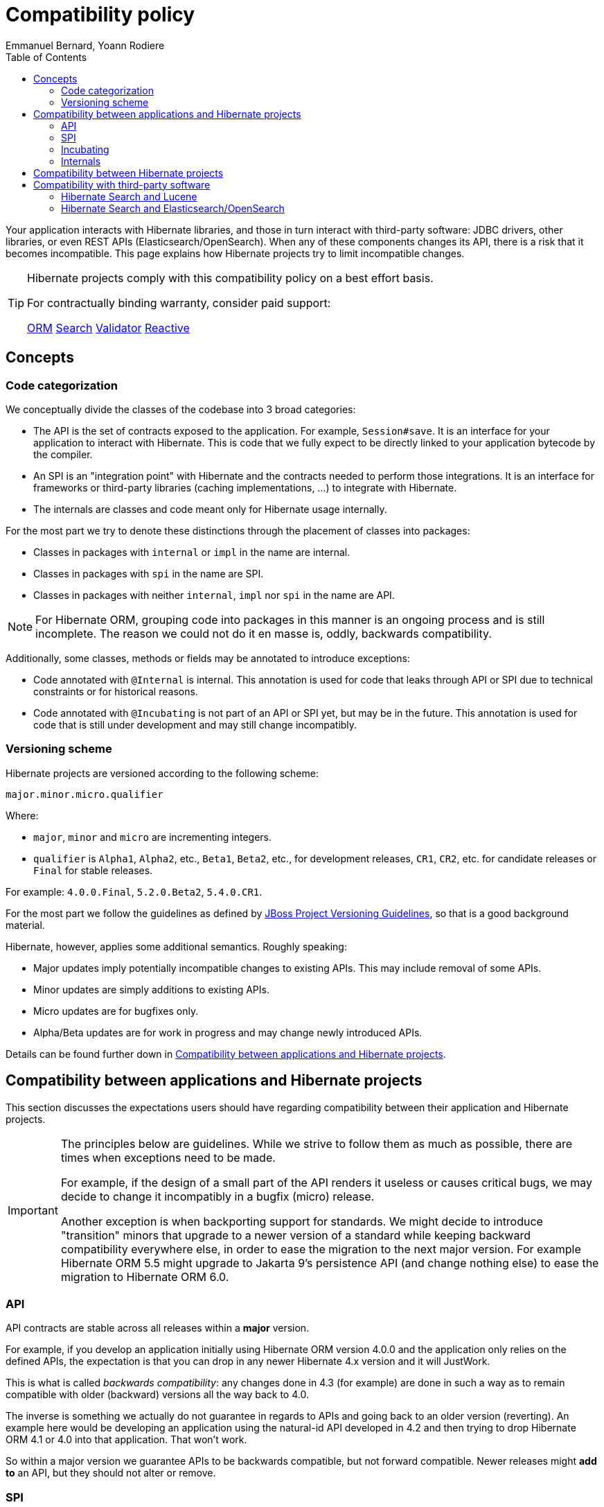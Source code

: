 = Compatibility policy
Emmanuel Bernard, Yoann Rodiere
:toc:
:awestruct-layout: community-standard

Your application interacts with Hibernate libraries,
and those in turn interact with third-party software: JDBC drivers, other libraries,
or even REST APIs (Elasticsearch/OpenSearch).
When any of these components changes its API, there is a risk that it becomes incompatible.
This page explains how Hibernate projects try to limit incompatible changes.

[TIP]
====
Hibernate projects comply with this compatibility policy on a best effort basis.

For contractually binding warranty, consider paid support:
+++<br />
<div class="ui labels blue">
<a class="ui label" href="/orm/support/"><i class="icon doctor"></i>ORM</a>
<a class="ui label" href="/search/support/"><i class="icon doctor"></i>Search</a>
<a class="ui label" href="/validator/support/"><i class="icon doctor"></i>Validator</a>
<a class="ui label" href="/reactive/support/"><i class="icon doctor"></i>Reactive</a>
</div>
+++

====

== Concepts

[[code-categorization]]
=== Code categorization

We conceptually divide the classes of the codebase into 3 broad categories:

* The API is the set of contracts exposed to the application. For example, `Session#save`.
It is an interface for your application to interact with Hibernate.
This is code that we fully expect to be directly linked to your application bytecode by the compiler.
* An SPI is an "integration point" with Hibernate and the contracts needed to perform those integrations.
It is an interface for frameworks or third-party libraries (caching implementations, ...)
to integrate with Hibernate.
* The internals are classes and code meant only for Hibernate usage internally.

For the most part we try to denote these distinctions through the placement of classes into packages:

* Classes in packages with `internal` or `impl` in the name are internal.
* Classes in packages with `spi` in the name are SPI.
* Classes in packages with neither `internal`, `impl` nor `spi` in the name are API.

NOTE: For Hibernate ORM, grouping code into packages in this manner is an ongoing process and is still incomplete.
The reason we could not do it en masse is, oddly, backwards compatibility.

Additionally, some classes, methods or fields may be annotated to introduce exceptions:

* Code annotated with `@Internal` is internal.
This annotation is used for code that leaks through API or SPI due to technical constraints or for historical reasons.
* Code annotated with `@Incubating` is not part of an API or SPI yet, but may be in the future.
This annotation is used for code that is still under development and may still change incompatibly.

[[versioning-scheme]]
=== Versioning scheme

Hibernate projects are versioned according to the following scheme:

```
major.minor.micro.qualifier
```

Where:

* `major`, `minor` and `micro` are incrementing integers.
* `qualifier` is `Alpha1`, `Alpha2`, etc., `Beta1`, `Beta2`, etc., for development releases,
`CR1`, `CR2`, etc. for candidate releases
or `Final` for stable releases.

For example: `4.0.0.Final`, `5.2.0.Beta2`, `5.4.0.CR1`.

For the most part we follow the guidelines as defined by
https://community.jboss.org/wiki/JBossProjectVersioning[JBoss Project Versioning Guidelines],
so that is a good background material.

Hibernate, however, applies some additional semantics. Roughly speaking:

* Major updates imply potentially incompatible changes to existing APIs. This may include removal of some APIs.
* Minor updates are simply additions to existing APIs.
* Micro updates are for bugfixes only.
* Alpha/Beta updates are for work in progress and may change newly introduced APIs.

Details can be found further down in <<compatibility-api-spi>>.

[[compatibility-api-spi]]
== Compatibility between applications and Hibernate projects

This section discusses the expectations users should have regarding
compatibility between their application and Hibernate projects.

[IMPORTANT]
====
The principles below are guidelines. While we strive to follow them as much as possible,
there are times when exceptions need to be made.

For example, if the design of a small part of the API renders it useless or causes critical bugs,
we may decide to change it incompatibly in a bugfix (micro) release.

Another exception is when backporting support for standards.
We might decide to introduce "transition" minors that upgrade to a newer version of a standard
while keeping backward compatibility everywhere else,
in order to ease the migration to the next major version.
For example Hibernate ORM 5.5 might upgrade to Jakarta 9's persistence API (and change nothing else)
to ease the migration to Hibernate ORM 6.0.
====

=== API

API contracts are stable across all releases within a *major* version.

For example, if you develop an application initially using Hibernate ORM version 4.0.0
and the application only relies on the defined APIs,
the expectation is that you can drop in any newer Hibernate 4.x version and it will JustWork.

This is what is called _backwards compatibility_: any changes done in 4.3 (for example)
are done in such a way as to remain compatible with older (backward) versions all the way back to 4.0.

The inverse is something we actually do not guarantee in regards to APIs
and going back to an older version (reverting).
An example here would be developing an application using the natural-id API developed in 4.2
and then trying to drop Hibernate ORM 4.1 or 4.0 into that application.
That won't work.

So within a major version we guarantee APIs to be backwards compatible,
but not forward compatible.
Newer releases might **add to** an API, but they should not alter or remove.

=== SPI

SPI contracts are stable across all releases within a *minor* version,
but not necessarily across different minors of the same major.

For example, an integration developed against Hibernate ORM 4.0.0 will work with 4.0.1 or 4.0.3,
but not necessarily with 4.1.0.

We do strive to maintain backwards compatibility for SPI contracts across minor versions,
it is just not guaranteed.

=== Incubating

Code annotated with `@Incubating` is not covered by this compatibility policy *at all*.

Incubating code can change at any time, even in a bugfix (micro) release.
It may or may not become fully part of an API or SPI in a future release,
potentially under a different form.
It may be removed without replacement and without prior notice,
including in a bugfix (micro) release.

=== Internals

Users should have no expectations of any kind for compatibility when it comes to "internal" code.
Internal classes may be altered or even removed at any time, including in micro updates.

[[compatibility-between-hibernate-projects]]
== Compatibility between Hibernate projects

*Hibernate projects with the same version number are not automatically compatible*.

There is no "release train" in Hibernate projects.
Each Hibernate project releases new versions independently
and picks the version of its dependencies according to its needs and compatibility requirements.

For example, Hibernate Search 5.11.5.Final depends on Hibernate ORM 5.4.12.Final.
Hibernate ORM 5.11.5.Final does not even exist!

[TIP]
====
To help you pick compatible versions, we provide a compatibility matrix for each project:
+++<br />
<div class="ui labels blue">
<a class="ui label" href="/orm/releases/#compatibility-matrix"><i class="icon table"></i>ORM</a>
<a class="ui label" href="/search/releases/#compatibility-matrix"><i class="icon table"></i>Search</a>
<a class="ui label" href="/validator/releases/#compatibility-matrix"><i class="icon table"></i>Validator</a>
<a class="ui label" href="/reactive/support/"><i class="icon doctor"></i>Reactive</a>
</div>
+++
====

[[compatibility-third-party]]
== Compatibility with third-party software

This section discusses the expectations users should have regarding
compatibility between Hibernate projects and third-party software.

[TIP]
====
In many cases, you can find the appropriate version of a third-party dependency
using the compatibility matrix of the relevant project:
+++<br />
<div class="ui labels blue">
<a class="ui label" href="/orm/releases/#compatibility-matrix"><i class="icon table"></i>ORM</a>
<a class="ui label" href="/search/releases/#compatibility-matrix"><i class="icon table"></i>Search</a>
<a class="ui label" href="/validator/releases/#compatibility-matrix"><i class="icon table"></i>Validator</a>
<a class="ui label" href="/reactive/support/"><i class="icon doctor"></i>Reactive</a>
</div>
+++
====

[[compatibility-third-party-hsearch-lucene]]
=== Hibernate Search and Lucene

link:/search[Hibernate Search] provides ways to index entities directly in a local Lucene index.
The following sections detail aspects of compatibility that are specific to Lucene.

==== Lucene version

Each release of Hibernate Search ties itself to one (and only one) specific version of Lucene.

Upgrading Hibernate Search, even in a bugfix (micro) update, *may* require upgrading Lucene.

For example, upgrading from Hibernate Search 6.0.0.Final to 6.0.1.Final
may require an upgrade of Lucene.

==== Lucene index data

Lucene indexes are stored on disk (or otherwise) with a given format,
which may change in incompatible ways when upgrading Hibernate Search or Lucene.
In such an event, old indexes would be unusable in an upgraded application,
which would require dropping indexes and reindexing all data.

Index format is stable across all releases within a *minor* version.

For example, upgrading from Hibernate Search 5.10.0.Final to 5.10.1.Final
may require an upgrade of Lucene,
but this Lucene upgrade *should not* require dropping indexes and reindexing.
Upgrading from Hibernate Search 5.10.0.Final to 5.11.0.Final *may* require dropping indexes and reindexing.

==== Lucene API

Hibernate Search 5 or earlier::
Lucene APIs are largely leaking through Hibernate Search APIs.
+
Therefore, we try to provide the same level of backward compatibility for Lucene APIs
as <<compatibility-api-spi,we do for our own APIs>>.
+
For example, upgrading from Hibernate Search 5.10.0.Final to 5.11.0.Final
may require an upgrade of Lucene,
but this Lucene upgrade *should not* introduce any breaking change in Lucene APIs.
Upgrading from Hibernate Search 5.11.0.Final to 6.0.0.Final *may* introduce breaking changes in Lucene APIs.
Hibernate Search 6 or later::
Abstraction layers hide Lucene APIs, meaning applications generally do not need to rely on Lucene APIs at all.
The only way to rely on Lucene APIs directly from user code is through extensions,
for example https://docs.jboss.org/hibernate/search/6.0/reference/en-US/html_single/#search-dsl-predicate-extensions-lucene-from-lucene-query[to pass a Lucene Query directly to the Search DSL].
+
These extensions are not covered by the compatibility policy.
+
For example, upgrading from Hibernate Search 6.0.0.Final to 6.0.1.Final
may require an upgrade of Lucene,
and this Lucene upgrade *may* introduce breaking change in Lucene APIs.

[[compatibility-third-party-hsearch-elasticsearch]]
=== Hibernate Search and Elasticsearch/OpenSearch

link:/search[Hibernate Search] provides ways to index entities in a remote Elasticsearch/OpenSearch cluster.
The following sections detail aspects of compatibility that are specific to Elasticsearch/OpenSearch.

==== Elasticsearch/OpenSearch version

Each release of Hibernate Search supports multiple versions of Elasticsearch/OpenSearch.

Supported versions are stable across all releases within a *minor* version of Hibernate Search.

For example, upgrading from Hibernate Search 6.0.0.Final to 6.0.1.Final
*should not* require dropping indexes or reindexing,
but upgrading from 6.0.1.Final to 6.1.0.Final *may* require dropping indexes and reindexing.

==== Remote mapping and data

Elasticsearch/OpenSearch indexes are stored with a specific format,
generally driven by the "mapping" assigned to the index,
either of which may change in incompatible ways when upgrading Hibernate Search or Elasticsearch/OpenSearch.
In such an event, old indexes would be unusable in an upgraded application,
which would require dropping indexes and reindexing all data.

Hibernate Search upgrades::
The Elasticsearch/OpenSearch mapping generated by Hibernate Search for a given version of Elasticsearch/OpenSearch
is stable across all releases within a *minor* version of Hibernate Search.
+
For example, upgrading from Hibernate Search 6.0.0.Final to 6.0.1.Final while staying on Elasticsearch 7.10.0
*should not* require dropping indexes or reindexing,
but upgrading from 6.0.1.Final to 6.1.0.Final *may* require dropping indexes and reindexing.
+
The internal format of Elasticsearch/OpenSearch indexes is not affected by Hibernate Search upgrades.
Elasticsearch/OpenSearch upgrades::
Upgrading from one version of Elasticsearch/OpenSearch to the next, or from Elasticsearch to OpenSearch,
*may* require dropping indexes and reindexing.
This is true even when staying on the same version of Hibernate Search.
It mainly depends on whether the Elasticsearch mapping API or internal index format changed in incompatible ways,
which is out of the control of the Hibernate Search project.

==== User-provided JSON

Abstraction layers hide Elasticsearch/OpenSearch APIs, meaning users generally
do not need to provide JSON directly: Hibernate Search will generate it automatically.
The only way to rely on these APIs directly from user code is through extensions,
for example https://docs.jboss.org/hibernate/search/6.0/reference/en-US/html_single/#search-dsl-predicate-extensions-elasticsearch-from-json[when passing JSON to embed in a search request].

These extensions are not covered by the compatibility policy.

For example, upgrading from Elasticsearch 7.10.0 to 7.10.1
may require updating JSON hard-coded in application code,
and Hibernate Search cannot do anything about it.
